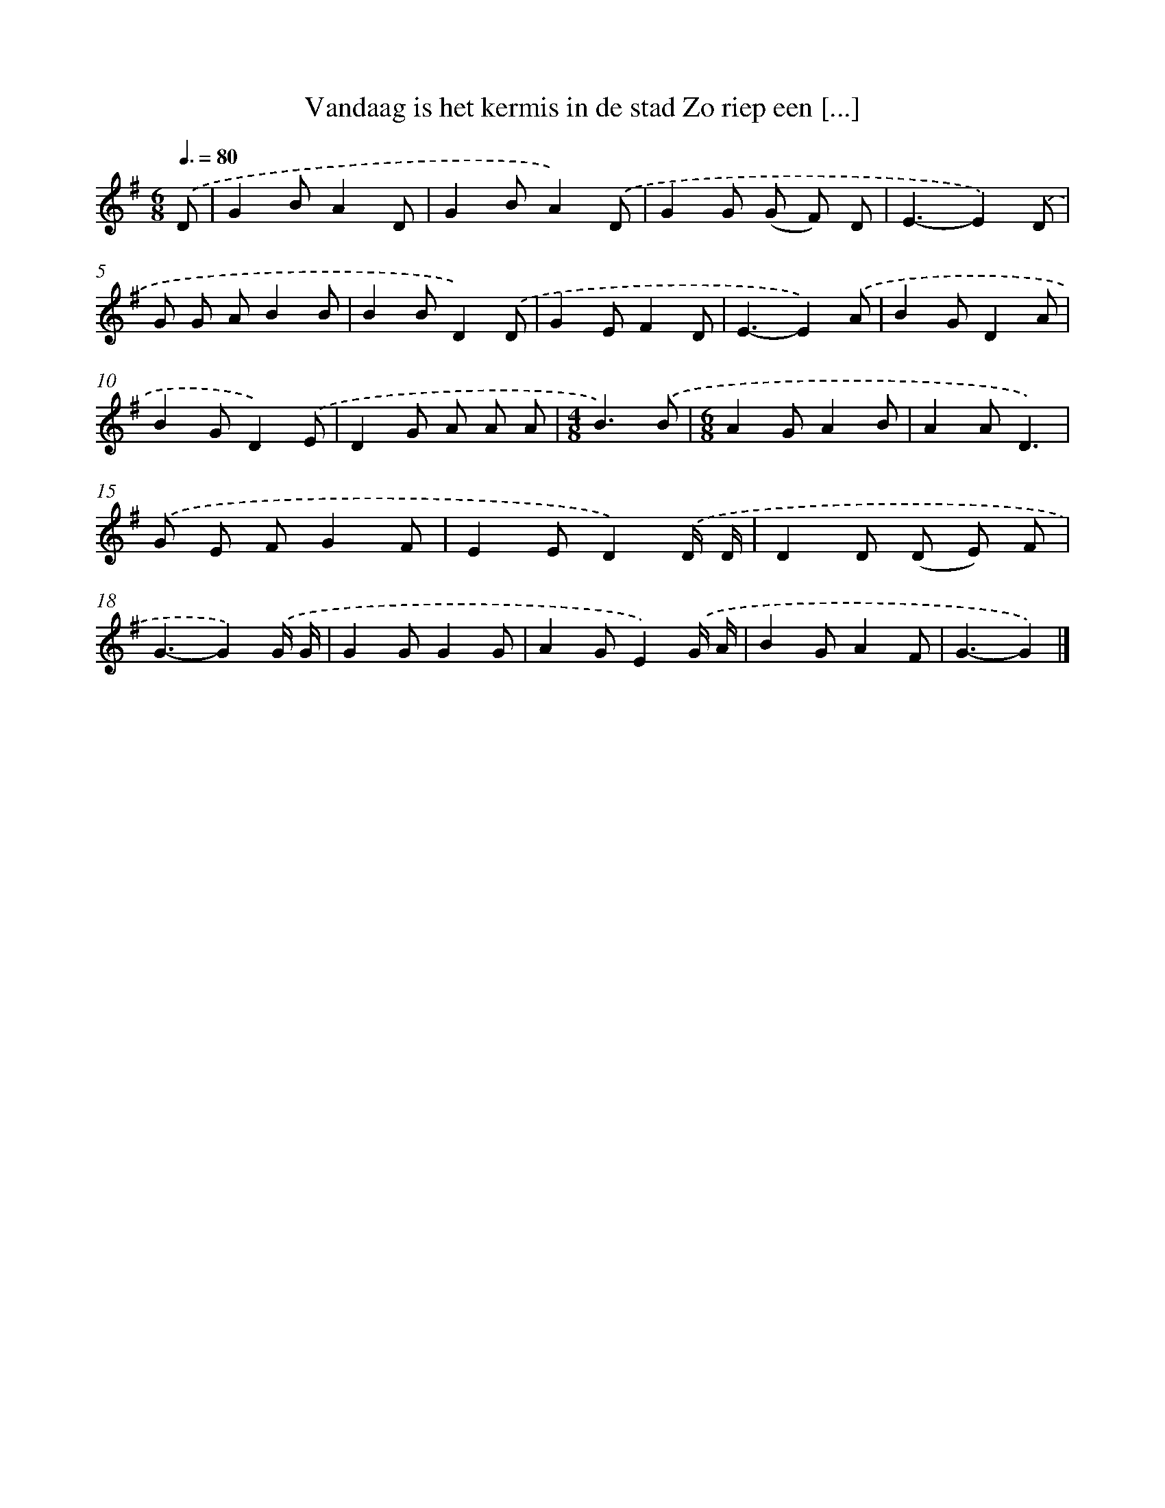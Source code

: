X: 1570
T: Vandaag is het kermis in de stad Zo riep een [...]
%%abc-version 2.0
%%abcx-abcm2ps-target-version 5.9.1 (29 Sep 2008)
%%abc-creator hum2abc beta
%%abcx-conversion-date 2018/11/01 14:35:43
%%humdrum-veritas 2243562944
%%humdrum-veritas-data 3181456511
%%continueall 1
%%barnumbers 0
L: 1/8
M: 6/8
Q: 3/8=80
K: G clef=treble
.('D [I:setbarnb 1]|
G2BA2D |
G2BA2).('D |
G2G (G F) D |
E3-E2).('D |
G G AB2B |
B2BD2).('D |
G2EF2D |
E3-E2).('A |
B2GD2A |
B2GD2).('E |
D2G A A A |
[M:4/8]B3).('B |
[M:6/8]A2GA2B |
A2AD3) |
.('G E FG2F |
E2ED2).('D/ D/ |
D2D (D E) F |
G3-G2).('G/ G/ |
G2GG2G |
A2GE2).('G/ A/ |
B2GA2F |
G3-G2) |]
